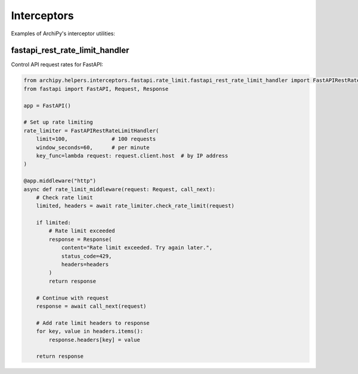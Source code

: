 .. _examples_helpers_interceptors:

Interceptors
===========

Examples of ArchiPy's interceptor utilities:

fastapi_rest_rate_limit_handler
-----------------------------

Control API request rates for FastAPI:

.. code-block:: python

    from archipy.helpers.interceptors.fastapi.rate_limit.fastapi_rest_rate_limit_handler import FastAPIRestRateLimitHandler
    from fastapi import FastAPI, Request, Response

    app = FastAPI()

    # Set up rate limiting
    rate_limiter = FastAPIRestRateLimitHandler(
        limit=100,              # 100 requests
        window_seconds=60,      # per minute
        key_func=lambda request: request.client.host  # by IP address
    )

    @app.middleware("http")
    async def rate_limit_middleware(request: Request, call_next):
        # Check rate limit
        limited, headers = await rate_limiter.check_rate_limit(request)

        if limited:
            # Rate limit exceeded
            response = Response(
                content="Rate limit exceeded. Try again later.",
                status_code=429,
                headers=headers
            )
            return response

        # Continue with request
        response = await call_next(request)

        # Add rate limit headers to response
        for key, value in headers.items():
            response.headers[key] = value

        return response
